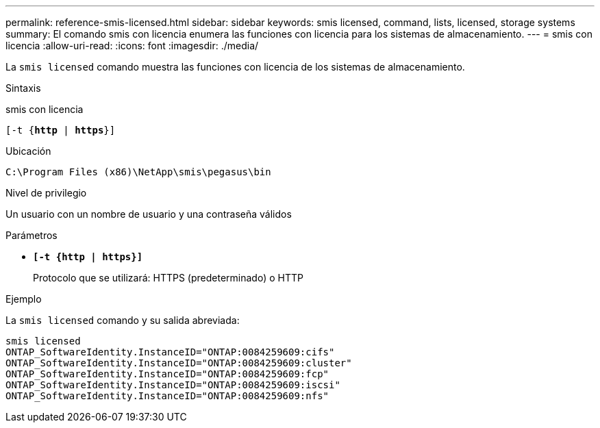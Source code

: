 ---
permalink: reference-smis-licensed.html 
sidebar: sidebar 
keywords: smis licensed, command, lists, licensed, storage systems 
summary: El comando smis con licencia enumera las funciones con licencia para los sistemas de almacenamiento. 
---
= smis con licencia
:allow-uri-read: 
:icons: font
:imagesdir: ./media/


[role="lead"]
La `smis licensed` comando muestra las funciones con licencia de los sistemas de almacenamiento.

.Sintaxis
smis con licencia

`[-t {*http* | *https*}]`

.Ubicación
`C:\Program Files (x86)\NetApp\smis\pegasus\bin`

.Nivel de privilegio
Un usuario con un nombre de usuario y una contraseña válidos

.Parámetros
* `*[-t {http | https}]*`
+
Protocolo que se utilizará: HTTPS (predeterminado) o HTTP



.Ejemplo
La `smis licensed` comando y su salida abreviada:

[listing]
----
smis licensed
ONTAP_SoftwareIdentity.InstanceID="ONTAP:0084259609:cifs"
ONTAP_SoftwareIdentity.InstanceID="ONTAP:0084259609:cluster"
ONTAP_SoftwareIdentity.InstanceID="ONTAP:0084259609:fcp"
ONTAP_SoftwareIdentity.InstanceID="ONTAP:0084259609:iscsi"
ONTAP_SoftwareIdentity.InstanceID="ONTAP:0084259609:nfs"
----